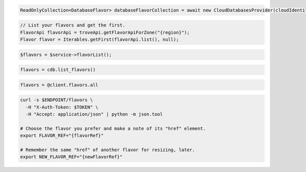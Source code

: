 .. code-block:: csharp

  ReadOnlyCollection<DatabaseFlavor> databaseFlavorCollection = await new CloudDatabasesProvider(cloudIdentity, "{region}", null).ListFlavorsAsync(CancellationToken.None);

.. code-block:: java

  // List your flavors and get the first.
  FlavorApi flavorApi = troveApi.getFlavorApiForZone("{region}");
  Flavor flavor = Iterables.getFirst(flavorApi.list(), null);

.. code-block:: javascript

.. code-block:: php

  $flavors = $service->flavorList();

.. code-block:: python

  flavors = cdb.list_flavors()

.. code-block:: ruby

  flavors = @client.flavors.all

.. code-block:: sh

  curl -s $ENDPOINT/flavors \
    -H "X-Auth-Token: $TOKEN" \
    -H "Accept: application/json" | python -m json.tool

  # Choose the flavor you prefer and make a note of its "href" element.
  export FLAVOR_REF="{flavorRef}"

  # Remember the same "href" of another flavor for resizing, later.
  export NEW_FLAVOR_REF="{newFlavorRef}"
